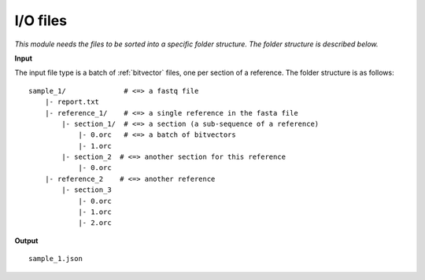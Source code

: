 
I/O files
++++++++++++++++++++++++

*This module needs the files to be sorted into a specific folder structure. The folder structure is described below.*

**Input**

The input file type is a batch of :ref:`bitvector` files, one per section of a reference. The folder structure is as follows::

    sample_1/              # <=> a fastq file
        |- report.txt
        |- reference_1/    # <=> a single reference in the fasta file
            |- section_1/  # <=> a section (a sub-sequence of a reference) 
                |- 0.orc   # <=> a batch of bitvectors
                |- 1.orc
            |- section_2  # <=> another section for this reference
                |- 0.orc
        |- reference_2    # <=> another reference
            |- section_3
                |- 0.orc
                |- 1.orc
                |- 2.orc



**Output**

:: 

    sample_1.json

